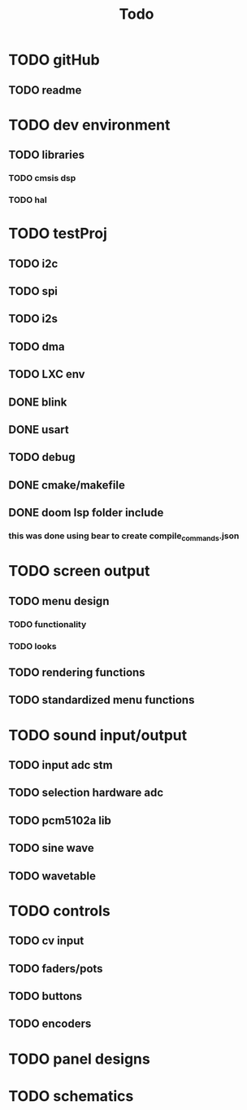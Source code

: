 #+title: Todo
* TODO gitHub
** TODO readme
* TODO dev environment
** TODO libraries
*** TODO cmsis dsp
*** TODO hal
* TODO testProj
** TODO i2c
** TODO spi
** TODO i2s
** TODO dma
** TODO LXC env
** DONE blink
** DONE usart
** TODO debug
** DONE cmake/makefile
** DONE doom lsp folder include
*** this was done using bear to create compile_commands.json
* TODO screen output
** TODO menu design
*** TODO functionality
*** TODO looks
** TODO rendering functions
** TODO standardized menu functions
* TODO sound input/output
** TODO input adc stm
** TODO selection hardware adc
** TODO pcm5102a lib
** TODO sine wave
** TODO wavetable
* TODO controls
** TODO cv input
** TODO faders/pots
** TODO buttons
** TODO encoders
* TODO panel designs
* TODO schematics
